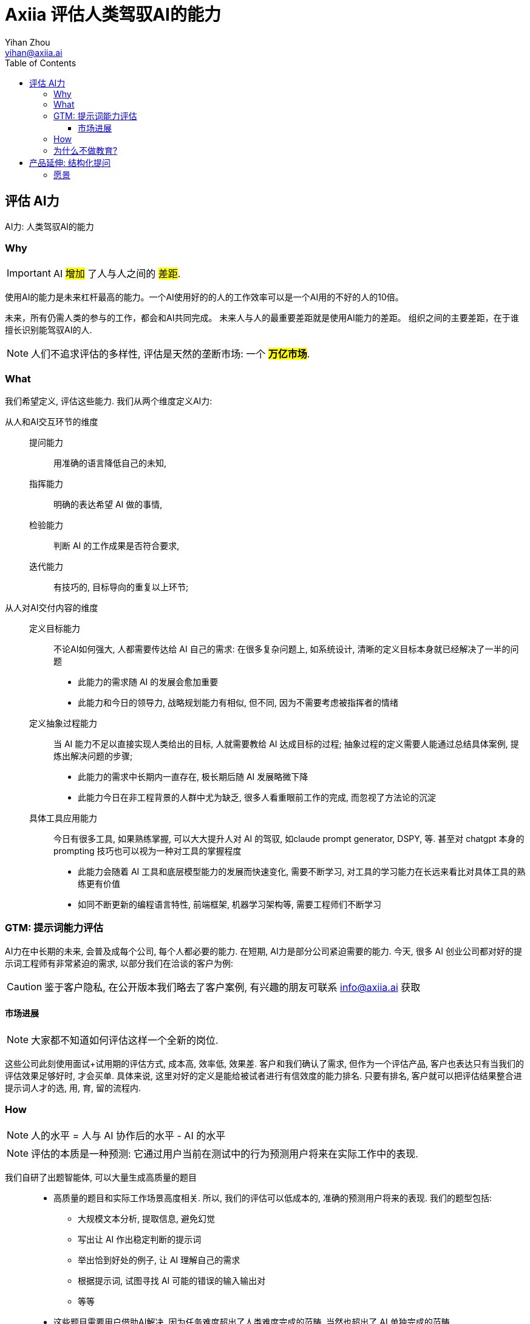 = Axiia 评估人类驾驭AI的能力
:author: Yihan Zhou
:toclevels: 3
:toc: left
:email: yihan@axiia.ai



## 评估 AI力

AI力: 人类驾驭AI的能力

### Why

IMPORTANT: AI #增加# 了人与人之间的 #差距#.

使用AI的能力是未来杠杆最高的能力。一个AI使用好的的人的工作效率可以是一个AI用的不好的人的10倍。

未来，所有仍需人类的参与的工作，都会和AI共同完成。
未来人与人的最重要差距就是使用AI能力的差距。
组织之间的主要差距，在于谁擅长识别能驾驭AI的人.

NOTE: 人们不追求评估的多样性, 评估是天然的垄断市场: 一个 #*万亿市场*#.


### What

我们希望定义, 评估这些能力. 我们从两个维度定义AI力:

从人和AI交互环节的维度::
提问能力::: 用准确的语言降低自己的未知,
指挥能力::: 明确的表达希望 AI 做的事情,
检验能力::: 判断 AI 的工作成果是否符合要求,
迭代能力::: 有技巧的, 目标导向的重复以上环节;

从人对AI交付内容的维度::
定义目标能力::: 不论AI如何强大, 人都需要传达给 AI 自己的需求: 在很多复杂问题上, 如系统设计, 清晰的定义目标本身就已经解决了一半的问题
* 此能力的需求随 AI 的发展会愈加重要
* 此能力和今日的领导力, 战略规划能力有相似, 但不同, 因为不需要考虑被指挥者的情绪

定义抽象过程能力::: 当 AI 能力不足以直接实现人类给出的目标, 人就需要教给 AI 达成目标的过程; 抽象过程的定义需要人能通过总结具体案例, 提炼出解决问题的步骤;
* 此能力的需求中长期内一直存在, 极长期后随 AI 发展略微下降
* 此能力今日在非工程背景的人群中尤为缺乏, 很多人看重眼前工作的完成, 而忽视了方法论的沉淀

具体工具应用能力::: 今日有很多工具, 如果熟练掌握, 可以大大提升人对 AI 的驾驭, 如claude prompt generator, DSPY, 等. 甚至对 chatgpt 本身的prompting 技巧也可以视为一种对工具的掌握程度
* 此能力会随着 AI 工具和底层模型能力的发展而快速变化, 需要不断学习, 对工具的学习能力在长远来看比对具体工具的熟练更有价值
* 如同不断更新的编程语言特性, 前端框架, 机器学习架构等, 需要工程师们不断学习


### GTM: 提示词能力评估

AI力在中长期的未来, 会普及成每个公司, 每个人都必要的能力.
在短期, AI力是部分公司紧迫需要的能力.
今天, 很多 AI 创业公司都对好的提示词工程师有非常紧迫的需求, 以部分我们在洽谈的客户为例:



[CAUTION]
====

鉴于客户隐私, 在公开版本我们略去了客户案例, 有兴趣的朋友可联系
info@axiia.ai 获取


====






#### 市场进展
NOTE: 大家都不知道如何评估这样一个全新的岗位.

这些公司此刻使用面试+试用期的评估方式, 成本高, 效率低, 效果差.
客户和我们确认了需求, 但作为一个评估产品, 客户也表达只有当我们的评估效果足够好时, 才会买单. 具体来说, 这里对好的定义是能给被试者进行有信效度的能力排名. 只要有排名, 客户就可以把评估结果整合进提示词人才的选, 用, 育, 留的流程内.



### How


NOTE: 人的水平 = 人与 AI 协作后的水平 - AI 的水平

NOTE: 评估的本质是一种预测: 它通过用户当前在测试中的行为预测用户将来在实际工作中的表现.


我们自研了出题智能体, 可以大量生成高质量的题目::
* 高质量的题目和实际工作场景高度相关. 所以, 我们的评估可以低成本的, 准确的预测用户将来的表现. 我们的题型包括:
** 大规模文本分析, 提取信息, 避免幻觉
** 写出让 AI 作出稳定判断的提示词
** 举出恰到好处的例子, 让 AI 理解自己的需求
** 根据提示词, 试图寻找 AI 可能的错误的输入输出对
** 等等
* 这些题目需要用户借助AI解决, 因为任务难度超出了人类难度完成的范畴, 当然也超出了 AI 单独完成的范畴
** 迫使用户必须有效利用 AI 工具
** 我们在测试中为用户提供了 gpt-4o 和 claude-3.5
** 避免了目前很多评估系统(面试, 在线笔试)的 AI 作弊问题, 因为我们的题目设计之初就是让人类使用 AI 来解决的.

我们在评估模型中建立壁垒::
常模搭建:::
* 刚结束200位适龄求职者在第三版题目上的测试, 1000人题次, 建立初版常模
* 常模是所有评估体系都需要的根基, 是人群水平分布的模型
* 同时我们根据本次测试, 建立的题目之间的相关度模型
* 随着之后更多的测试和真实使用, 我们的模型会 #越测越准#

符号回归:::
* 我们不止检验被试者的最终答案, 我们非常关注被试者解题的思维过程
* 通过本次测试, 我们收集大量用户和 AI 的协作解题聊天记录, 通过符号回归, 我们提取用户解题流程
** 我们正在挖掘流程和结果之间的相关性, 将来, #用户不需要专门做题, 我们可以根据其实际工作的过程, 对 AI力 直接进行评估#
** 同时, 这些解题过程也是优秀的 AI 训练数据, 因为收集思维过程数据是困难, 昂贵的

AI 力模型:::
根据题目之间的相关性, 我们抽象提取了 competency struct, 进一步验证了我们最开始对 AI力 的划分维度
* 提问, 指挥, 检验, 迭代
* 定义目标, 定义过程, 掌握工具




### 为什么不做教育?


为什么优先做评估::
. 评估是教育规模化的前提: 评估定义了教育的目标和学习的动机
. 教育会被AI根本性的改变, 现在做教育很快会被颠覆
** 以前无法做到每个人都能低成本, 随时, 获得高质量反馈
** 以后也许我们不需要上课, 只需要在实践中获得 AI 的反馈
. Axiia 要避免既做裁判, 又做教练, 从而保持评估的公信力, 才有机会成为标准制定者, 获得长远收益
** ETS 的托福和  GRE 比新东方常青
. 现在市面上有很多免费, 优质的 AI力 提升资源, 问题在于没有评估体系的情况下, 学习者和公司都无法确认学习效果
** 大模型公司的 prompt guide
** Andrew Ng 的网课

我们希望推动教育生态发展::
. 为 AI力 教育机构创造需求: 当 AI力 成为公司招聘重要考量时, AI力 教育会成为刚需
. 精准推荐课程: Axiia 根据被试者薄弱处, 推荐能最快提升被试者能力的学习材料, 成为部分教育机构的入口
. 协助教育机构定义教学大纲: Axiia 以终为始, 通过研究 AI力 和生产力对应关系, 定义教学目标, 从而反推教学大纲



## 产品延伸: 结构化提问

我们最关注的问题是: 人与 AI 交互体验的问题. 我们今天需要擅长这种交互的人类, 所以我们做了评估.
同时, 我们也在探索一款产品, 让 AI 更熟悉人类, 也更擅长跟人类交互. 这就是 Axiia-启问 .


今天很多人不擅长和 AI 协作的最大原因就是他们不擅长一次性的, 准确的表达他们的复杂的需求. 他们只能非常潦草的和 AI 表达需求, 然后看着 AI 的回复叹气.
这有些时候只是表达问题, 另外一些时候, 需求本身也并未想清楚.
今天多数 AI 创业和研究都在努力提高 AI 做事情的能力, 那么当 AI 足够强大, 整个系统的瓶颈就会出现在人和 AI 的交互上.


让一个人主动表达需求很难, 但是在恰当的, 引导性的提问下, 这个难度会大大降低.
考虑一个餐厅老板, 找了外包, 想做一个点餐 APP, 他也许很懂餐饮, 但是他不懂技术和产品.
所以, 他会很难表达自己的需求, 他可能会说, "我想要一个 KFC 那样的 APP", 但是很难描述细节.
这个时候如果直接按照 KFC 的 APP 开发, 做完之后, 老板一定会提很多意见, 就好像很多人使用 AI 一样.


合理的方式是, 外包团队出一个有经验的产品经理, 带着一些产品案例, 来去对餐厅老板进行一次结构化的访谈, 帮助老板梳理需求, 比如支付流程, 用户注册方式, APP入口等等.
这样一个访谈之后, 产品经理应该出具一份产品需求文档, 然后交给工程团队进行开发.

以上只是其中一种场景, 更抽象来说, 我们定义这个场景如下:

访谈需要有明确产出::
* 上例中产出是一个 PRD; 不同访谈可以有不同产出, 一个播客的产出就是对话本身, 一个心理咨询面诊的产出是诊断报告, 一个论文头脑风暴产出是大纲, 等等.
* 我们希望专注于生产力相关的场景, 产出是一种明确的交付

任务需要人类输入::
有些任务完全不需要人类, 那么就没有必要访谈. 上例中需要老板是因为他对自己餐厅有独特的了解.

需要访谈者的专业知识::
* 虽然苏格拉底也是非常好的提问者, 但苏在很多对话中, 对具体话题是没有回答者了解的, 所以他常常只能启发, 不能建构性的帮助
* 上例中, 进行访谈的产品经理在技术方面比老板更懂, 所以不只可以引导老板思路, 还可以给出方案供老板选择, 老板也更有意愿进行这个对话

NOTE: Axiia-启问是一个通用的访谈者框架, 可以打造各个领域的访谈者.


=== 愿景

我们希望 *启问* 可以成为人类与复杂工具之间的通用接口. 我们设想的未来是：用户只需表达他们的需求和目标，而不必深入了解工具的技术细节。AI将成为这个过程中的关键中介，理解用户的意图，掌握工具的复杂性，并将两者无缝连接。
